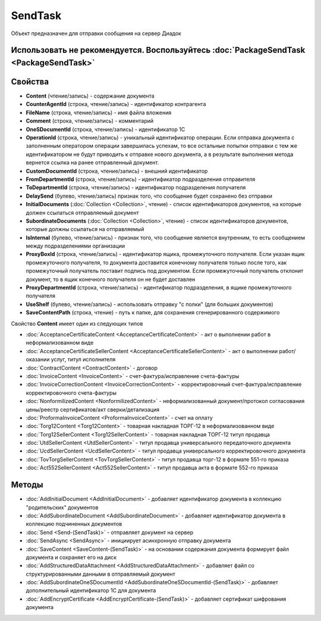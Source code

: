 ﻿SendTask
========


Объект предназначен для отправки сообщения на сервер Диадок

Использовать не рекомендуется. Воспользуйтесь :doc:`PackageSendTask <PackageSendTask>`
--------------------------------------------------------------------------------------


Свойства
--------

-  **Content** (чтение/запись) - содержание документа
-  **CounterAgentId** (строка, чтение/запись) - идентификатор контрагента
-  **FileName** (строка, чтение/запись) - имя файла вложения
-  **Comment** (строка, чтение/запись) - комментарий
-  **OneSDocumentId** (строка, чтение/запись) - идентификатор 1С
-  **OperationId** (строка, чтение/запись) - уникальный идентификатор
   операции. Если отправка документа с заполненным оператором операции завершилась успехам, то все остальные попытки отправки с тем же идентификатором не будут приводить к отправке нового документа, а в результате выполнения метода вернется ссылка на ранее отправленный документ.
-  **CustomDocumentId** (строка, чтение/запись) - внешний идентификатор
-  **FromDepartmentId** (строка, чтение/запись) - идентификатор
   подразделения отправителя
-  **ToDepartmentId** (строка, чтение/запись) - идентификатор подразделения
   получателя
-  **DelaySend** (булево, чтение/запись) признак того, что сообщение будет
   сохранено без отправки
-  **InitialDocuments** (:doc:`Collection <Collection>`, чтение) -
   список идентификаторов документов, на которые должен ссылаться
   отправляемый документ
-  **SubordinateDocuments** (:doc:`Collection <Collection>`, чтение) -
   список идентификаторов документов, которые должны ссылаться на
   отправляемый
-  **IsInternal** (булево, чтение/запись) - признак того, что сообщение
   является внутренним, то есть сообщением между подразделениями
   организации
-  **ProxyBoxId** (строка, чтение/запись) - идентификатор ящика, промежуточного получателя. Если указан ящик промежуточного получателя, то документа доставится конечному получателя только после того, как промежуточный получатель поставит подпись под документом. Если промежуточный получатель            отклонит документ, то в ящик конечного получателя он не будет доставлен
-  **ProxyDepartmentId** (строка, чтение/запись) -  идентификатор подразделения, в ящике промежуточного получателя
-  **UseShelf** (булево, чтение/запись) - использовать отправку "с полки" (для больших документов)
-  **SaveContentPath** (строка, чтение) - путь к папке, для сохранения сгенерированного содержимого

Свойство **Content** имеет один из следующих типов

-  :doc:`AcceptanceCertificateContent <AcceptanceCertificateContent>` - акт
   о выполнении работ в неформализованном виде
-  :doc:`AcceptanceCertificateSellerContent <AcceptanceCertificateSellerContent>`
   - акт о выполнении работ/оказании услуг, титул исполнителя
-  :doc:`ContractContent <ContractContent>` - договор
-  :doc:`InvoiceContent <InvoiceContent>` - счет-фактура/исправление
   счета-фактуры
-  :doc:`InvoiceCorrectionContent <InvoiceCorrectionContent>` -
   корректировочный счет-фактура/исправление корректировочного
   счета-фактуры
-  :doc:`NonformilizedContent <NonformilizedContent>` -
   неформализованный документ/протокол согласования цены/реестр
   сертификатов/акт сверки/детализация
-  :doc:`ProformaInvoiceContent <ProformaInvoiceContent>` - счет на оплату
-  :doc:`Torg12Content <Torg12Content>` - товарная накладная ТОРГ-12 в
   неформализованном виде
-  :doc:`Torg12SellerContent <Torg12SellerContent>` - товарная накладная
   ТОРГ-12 титул продавца
-  :doc:`UtdSellerContent <UtdSellerContent>` - титул продавца универсального передаточного документа
-  :doc:`UcdSellerContent <UcdSellerContent>` - титул продавца универсального корректировочного документа
-  :doc:`TovTorgSellerContent <TovTorgSellerContent>` - титул продавца торг-12 в формате 551-го приказа
-  :doc:`Act552SellerContent <Act552SellerContent>` - титул продавца акта в формате 552-го приказа

Методы
------

-  :doc:`AddInitialDocument <AddInitialDocument>` - добавляет идентификатор документа в коллекцию "родительских" документов

-  :doc:`AddSubordinateDocument <AddSubordinateDocument>` - добавляет идентификатор документа в коллекцию подчиненных документов

-  :doc:`Send <Send-(SendTask)>` - отправляет документ на сервер

-  :doc:`SendAsync <SendAsync>` - инициирует асинхронную отправку документа

-  :doc:`SaveContent <SaveContent-(SendTask)>` - на основании содержания документа формирует файл документа и сохраняет его на диск

-  :doc:`AddStructuredDataAttachment <AddStructuredDataAttachment>` - добавляет файл со структурированными данными в отправляемый документ

-  :doc:`AddSubordinateOneSDocumentId <AddSubordinateOneSDocumentId-(SendTask)>` - добавляет дополнительный идентификатор 1С для документа

-  :doc:`AddEncryptCertificate <AddEncryptCertificate-(SendTask)>` - добавляет сертификат шифрования документа